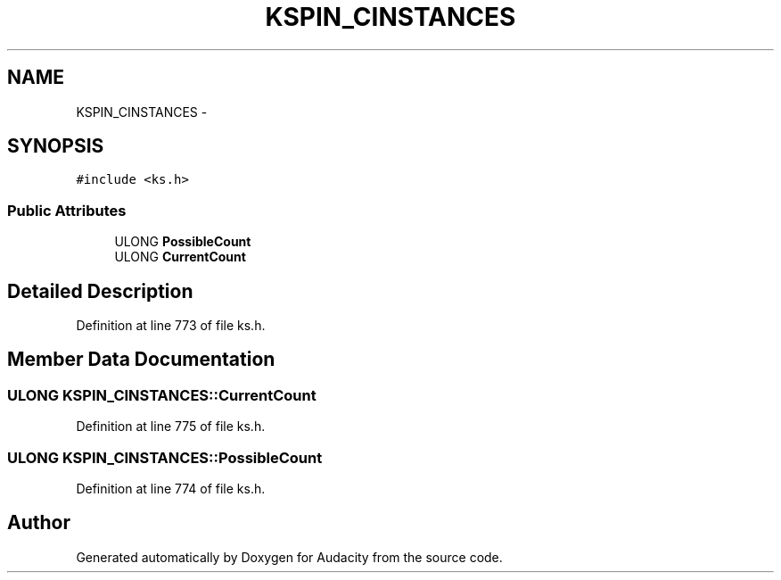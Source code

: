 .TH "KSPIN_CINSTANCES" 3 "Thu Apr 28 2016" "Audacity" \" -*- nroff -*-
.ad l
.nh
.SH NAME
KSPIN_CINSTANCES \- 
.SH SYNOPSIS
.br
.PP
.PP
\fC#include <ks\&.h>\fP
.SS "Public Attributes"

.in +1c
.ti -1c
.RI "ULONG \fBPossibleCount\fP"
.br
.ti -1c
.RI "ULONG \fBCurrentCount\fP"
.br
.in -1c
.SH "Detailed Description"
.PP 
Definition at line 773 of file ks\&.h\&.
.SH "Member Data Documentation"
.PP 
.SS "ULONG KSPIN_CINSTANCES::CurrentCount"

.PP
Definition at line 775 of file ks\&.h\&.
.SS "ULONG KSPIN_CINSTANCES::PossibleCount"

.PP
Definition at line 774 of file ks\&.h\&.

.SH "Author"
.PP 
Generated automatically by Doxygen for Audacity from the source code\&.
